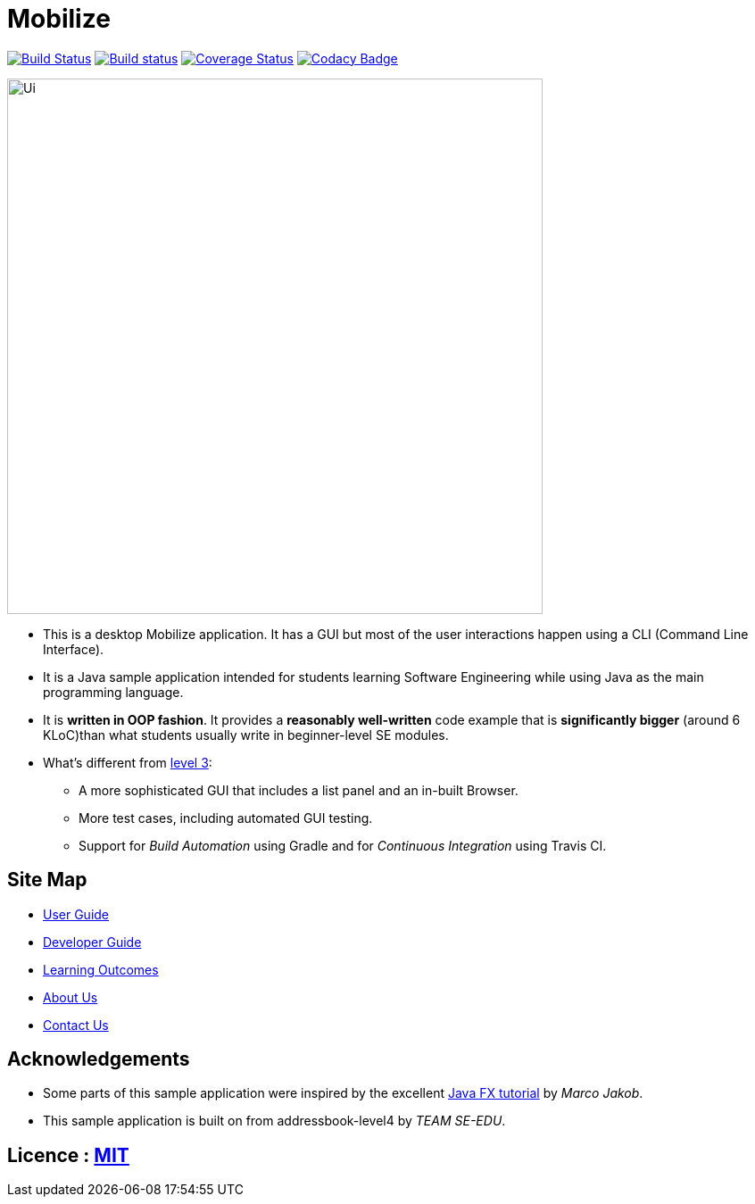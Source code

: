 = Mobilize
ifdef::env-github,env-browser[:relfileprefix: docs/]
ifdef::env-github,env-browser[:outfilesuffix: .adoc]

https://travis-ci.org/CS2103AUG2017-T11-B3/main[image:https://travis-ci.org/CS2103AUG2017-T11-B3/main.svg?branch=master["Build Status"]]
https://ci.appveyor.com/project/raisa2010/main[image:https://ci.appveyor.com/api/projects/status/nfaoxs2y3go7gsbr?svg=true[Build status]]
https://coveralls.io/github/CS2103AUG2017-T11-B3/main?branch=master[image:https://coveralls.io/repos/github/CS2103AUG2017-T11-B3/main/badge.svg?branch=master[Coverage Status]]
https://www.codacy.com/app/raisa2010/main_2?utm_source=github.com&utm_medium=referral&utm_content=CS2103AUG2017-T11-B3/main&utm_campaign=Badge_Grade[image:https://api.codacy.com/project/badge/Grade/5b7ee939046248aa810ca3d38832bc3d[Codacy Badge]]

ifdef::env-github[]
image::docs/images/Ui.png[width="600"]
endif::[]

ifndef::env-github[]
image::images/Ui.png[width="600"]
endif::[]

* This is a desktop Mobilize application. It has a GUI but most of the user interactions happen using a CLI (Command Line Interface).
* It is a Java sample application intended for students learning Software Engineering while using Java as the main programming language.
* It is *written in OOP fashion*. It provides a *reasonably well-written* code example that is *significantly bigger* (around 6 KLoC)than what students usually write in beginner-level SE modules.
* What's different from https://github.com/se-edu/addressbook-level3[level 3]:
** A more sophisticated GUI that includes a list  panel and an in-built Browser.
** More test cases, including automated GUI testing.
** Support for _Build Automation_ using Gradle and for _Continuous Integration_ using Travis CI.

== Site Map

* <<UserGuide#, User Guide>>
* <<DeveloperGuide#, Developer Guide>>
* <<LearningOutcomes#, Learning Outcomes>>
* <<AboutUs#, About Us>>
* <<ContactUs#, Contact Us>>

== Acknowledgements

* Some parts of this sample application were inspired by the excellent http://code.makery.ch/library/javafx-8-tutorial/[Java FX tutorial] by
_Marco Jakob_.

* This sample application is built on from addressbook-level4 by _TEAM SE-EDU_.

== Licence : link:LICENSE[MIT]
